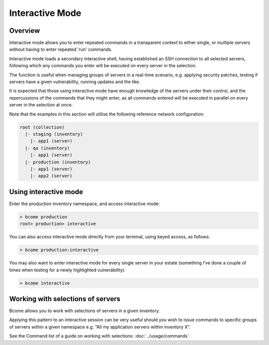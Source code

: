 ****************
Interactive Mode
****************

Overview
========

Interactive mode allows you to enter repeated commands in a transparent context to either single, or multiple servers without having to enter repeated 'run' commands.

Interactive mode loads a secondary interactive shell, having established an SSH connection to all selected servers, following which any commands you enter will be executed on every server in the selection.

.. raw:: html

   <a target="_blank" href="https://asciinema.org/a/4eLVldl3G6WwwV8IvfWGllMpx?autoplay=1&speed=2"><img src="https://asciinema.org/a/4eLVldl3G6WwwV8IvfWGllMpx.png" width="836"/></a>

The function is useful when managing groups of servers in a real-time scenario, e.g. applying security patches, testing if servers have a given vulnerability, running updates and the like.

It is expected that those using interactive mode have enough knowledge of the servers under their control, and the repercussions of the commands that they might enter, as all commands entered will be executed in parallel on every server in the selection at once.

Note that the examples in this section will utilise the following reference network configuration:

.. code-block:: bash

   root (collection)
     |- staging (inventory)
       |- app1 (server)
     |- qa (inventory)
       |- app1 (server)
     |- production (inventory)
       |- app1 (server)
       |- app2 (server)


Using interactive mode
======================

Enter the production inventory namespace, and access interactive mode:

.. code-block:: bash

   > bcome production
   root> production> interactive

You can also access interactive mode directly from your terminal, using keyed access, as follows:

.. code-block:: bash

   > bcome production:interactive

You may also want to enter interactive mode for every single server in your estate (something I’ve done a couple of times when testing for a newly highlighted vulnerability):

.. code-block:: bash

   > bcome interactive

Working with selections of servers
==================================

Bcome allows you to work with selections of servers in a given inventory.

Applying this pattern to an interactive session can be very useful should you wish to issue commands to specific groups of servers within a given namespace e.g. “All my application servers within inventory X”.

See the Command list of a guide on working with selections: :doc:`../usage/commands`

